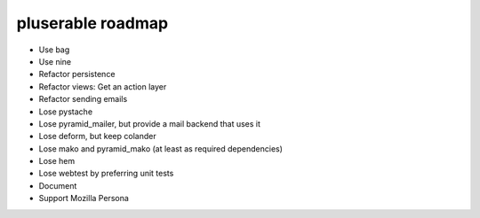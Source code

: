 ==================
pluserable roadmap
==================

- Use bag
- Use nine
- Refactor persistence
- Refactor views: Get an action layer

- Refactor sending emails
- Lose pystache
- Lose pyramid_mailer, but provide a mail backend that uses it

- Lose deform, but keep colander
- Lose mako and pyramid_mako (at least as required dependencies)
- Lose hem
- Lose webtest by preferring unit tests

- Document

- Support Mozilla Persona

